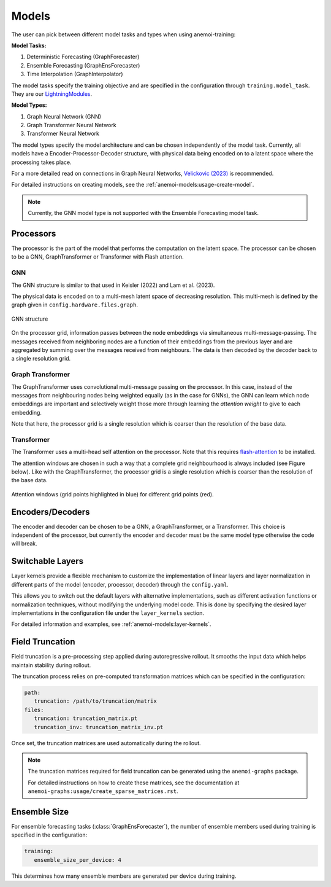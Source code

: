 ########
 Models
########

The user can pick between different model tasks and types when using
anemoi-training:

**Model Tasks:**

#. Deterministic Forecasting (GraphForecaster)
#. Ensemble Forecasting (GraphEnsForecaster)
#. Time Interpolation (GraphInterpolator)

The model tasks specify the training objective and are specified in the
configuration through ``training.model_task``. They are our
`LightningModules <https://lightning.ai/docs/pytorch/lightning.html>`_.

**Model Types:**

#. Graph Neural Network (GNN)
#. Graph Transformer Neural Network
#. Transformer Neural Network

The model types specify the model architecture and can be chosen
independently of the model task. Currently, all models have a
Encoder-Processor-Decoder structure, with physical data being encoded on
to a latent space where the processing takes place.

For a more detailed read on connections in Graph Neural Networks,
`Velickovic (2023) <https://arxiv.org/pdf/2301.08210>`_ is recommended.

For detailed instructions on creating models, see the
:ref:`anemoi-models:usage-create-model`.

.. note::

   Currently, the GNN model type is not supported with the Ensemble
   Forecasting model task.

************
 Processors
************

The processor is the part of the model that performs the computation on
the latent space. The processor can be chosen to be a GNN,
GraphTransformer or Transformer with Flash attention.

GNN
===

The GNN structure is similar to that used in Keisler (2022) and Lam et
al. (2023).

The physical data is encoded on to a multi-mesh latent space of
decreasing resolution. This multi-mesh is defined by the graph given in
``config.hardware.files.graph``.

.. figure:: ../images/gnn-encoder-decoder-multimesh.jpg
   :width: 500
   :align: center

   GNN structure

On the processor grid, information passes between the node embeddings
via simultaneous multi-message-passing. The messages received from
neighboring nodes are a function of their embeddings from the previous
layer and are aggregated by summing over the messages received from
neighbours. The data is then decoded by the decoder back to a single
resolution grid.

Graph Transformer
=================

The GraphTransformer uses convolutional multi-message passing on the
processor. In this case, instead of the messages from neighbouring nodes
being weighted equally (as in the case for GNNs), the GNN can learn
which node embeddings are important and selectively weight those more
through learning the `attention weight` to give to each embedding.

Note that here, the processor grid is a single resolution which is
coarser than the resolution of the base data.

Transformer
===========

The Transformer uses a multi-head self attention on the processor. Note
that this requires `flash-attention
<https://github.com/Dao-AILab/flash-attention>`__ to be installed.

The attention windows are chosen in such a way that a complete grid
neighbourhood is always included (see Figure below). Like with the
GraphTransformer, the processor grid is a single resolution which is
coarser than the resolution of the base data.

.. figure:: ../images/global-sliding-window-attention.png
   :width: 500
   :align: center

   Attention windows (grid points highlighted in blue) for different grid points (red).

*******************
 Encoders/Decoders
*******************

The encoder and decoder can be chosen to be a GNN, a GraphTransformer,
or a Transformer. This choice is independent of the processor, but
currently the encoder and decoder must be the same model type otherwise
the code will break.

*******************
 Switchable Layers
*******************

Layer kernels provide a flexible mechanism to customize the
implementation of linear layers and layer normalization in different
parts of the model (encoder, processor, decoder) through the
``config.yaml``.

This allows you to switch out the default layers with alternative
implementations, such as different activation functions or normalization
techniques, without modifying the underlying model code. This is done by
specifying the desired layer implementations in the configuration file
under the ``layer_kernels`` section.

For detailed information and examples, see
:ref:`anemoi-models:layer-kernels`.

******************
 Field Truncation
******************

Field truncation is a pre-processing step applied during autoregressive
rollout. It smooths the input data which helps maintain stability during
rollout.

The truncation process relies on pre-computed transformation matrices
which can be specified in the configuration:

.. code:: yaml

   path:
      truncation: /path/to/truncation/matrix
   files:
      truncation: truncation_matrix.pt
      truncation_inv: truncation_matrix_inv.pt

Once set, the truncation matrices are used automatically during the
rollout.

.. note::

   The truncation matrices required for field truncation can be
   generated using the ``anemoi-graphs`` package.

   For detailed instructions on how to create these matrices, see the
   documentation at ``anemoi-graphs:usage/create_sparse_matrices.rst``.

***************
 Ensemble Size
***************

For ensemble forecasting tasks (:class:`GraphEnsForecaster`), the number
of ensemble members used during training is specified in the
configuration:

.. code:: yaml

   training:
      ensemble_size_per_device: 4

This determines how many ensemble members are generated per device
during training.

